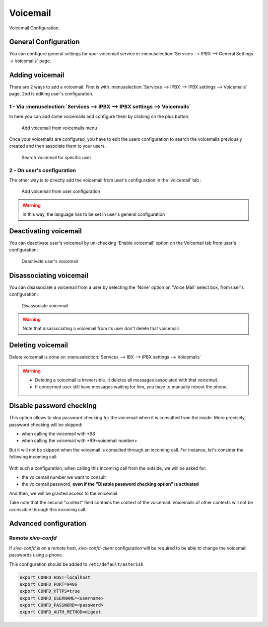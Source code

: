 *********
Voicemail
*********

Voicemail Configuration.


General Configuration
=====================

You can configure general settings for your voicemail service in :menuselection:`Services --> IPBX --> General Settings --> Voicemails` page.


Adding voicemail
================

There are 2 ways to add a voicemail. First is with :menuselection:`Services --> IPBX --> IPBX settings --> Voicemails` page, 2nd is editing user's configuration.


1 - Via :menuselection:`Services --> IPBX --> IPBX settings --> Voicemails`
---------------------------------------------------------------------------

In here you can add some voicemails and configure them by clicking on the plus button.


.. figure:: images/Voicemail_add_ipbx_settings.png
   :scale: 85%
   :alt: Add voicemail from voicemails menu

   Add voicemail from voicemails menu


Once your voicemails are configured, you have to edit the users configuration to search the voicemails previously created and then associate them to your users.

.. figure:: images/Voicemail_search_engine.png
   :scale: 80%
   :alt: Search voicemail for specific user

   Search voicemail for specific user


2 - On user's configuration
---------------------------

The other way is to directly add the voicemail from user's configuration in the 'voicemail' tab :

.. figure:: images/Voicemail_add_from_user.png
   :scale: 80%
   :alt: Add voicemail from user configuration

   Add voicemail from user configuration

.. warning::

   In this way, the language has to be set in user's general configuration


Deactivating voicemail
======================

You can deactivate user's voicemail by un-checking 'Enable voicemail' option on the Voicemail tab from user's configuration:


.. figure:: images/Deactivate_user_voicemail.png
   :scale: 80%
   :alt: Deactivate user's voicemail

   Deactivate user's voicemail


Disassociating voicemail
========================

You can disassociate a voicemail from a user by selecting the 'None' option on 'Voice Mail' select box, from user's configuration:


.. figure:: images/Disassociate_voicemail.png
   :scale: 80%
   :alt: Disassociate voicemail

   Disassociate voicemail


.. warning::

   Note that disassociating a voicemail from its user don't delete that voicemail.


Deleting voicemail
==================

Delete voicemail is done on :menuselection:`Services --> IBX --> IPBX settings --> Voicemails`


.. warning::

   * Deleting a voicemail is irreversible. It deletes all messages associated with that voicemail.
   * If concerned user still have messages waiting for him, you have to manually reboot the phone.


Disable password checking
=========================

This option allows to skip password checking for the voicemail when it is consulted from the inside. More precisely, password
checking will be skipped:

* when calling the voicemail with \*98
* when calling the voicemail with \*99<voicemail number>

But it will not be skipped when the voicemail is consulted through an incoming call. For instance, let's consider the following
incoming call:

.. figure:: images/Incoming_call_voicemail.png
   :scale: 80%
   :alt: Incoming call for voicemails

With such a configuration, when calling this incoming call from the outside, we will be asked for:

* the voicemail number we want to consult
* the voicemail password, **even if the "Disable password checking option" is activated**

And then, we will be granted access to the voicemail.

Take note that the second "context" field contains the context of the voicemail. Voicemails of other contexts
will not be accessible through this incoming call.


Advanced configuration
======================

Remote *xivo-confd*
-------------------

If *xivo-confd* is on a remote host, *xivo-confd-client* configuration will be
required to be able to change the voicemail passwords using a phone.

This configuration should be added to ``/etc/default/asterisk``

.. code-block:: sh

    export CONFD_HOST=localhost
    export CONFD_PORT=9486
    export CONFD_HTTPS=true
    export CONFD_USERNAME=<username>
    export CONFD_PASSWORD=<password>
    export CONFD_AUTH_METHOD=digest
